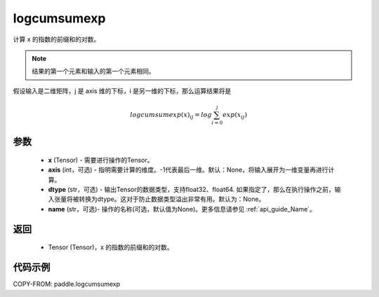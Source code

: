 .. _cn_api_tensor_logcumsumexp:

logcumsumexp
-------------------------------

.. py:function:: paddle.logcumsumexp(x, axis=None, dtype=None, name=None)

计算 x 的指数的前缀和的对数。

.. note::
   结果的第一个元素和输入的第一个元素相同。

假设输入是二维矩阵，j 是 axis 维的下标，i 是另一维的下标，那么运算结果将是

.. math::

    logcumsumexp(x)_{ij} = log \sum_{i=0}^{j}exp(x_{ij})
    
参数
:::::::::
    - **x** (Tensor) - 需要进行操作的Tensor。
    - **axis** (int，可选) - 指明需要计算的维度。-1代表最后一维。默认：None，将输入展开为一维变量再进行计算。
    - **dtype** (str，可选) - 输出Tensor的数据类型，支持float32、float64. 如果指定了，那么在执行操作之前，输入张量将被转换为dtype。这对于防止数据类型溢出非常有用。默认为：None。
    - **name** (str，可选)- 操作的名称(可选，默认值为None)。更多信息请参见  :ref:`api_guide_Name`。

返回
:::::::::
    - Tensor (Tensor)，x 的指数的前缀和的对数。


代码示例
:::::::::

COPY-FROM: paddle.logcumsumexp
